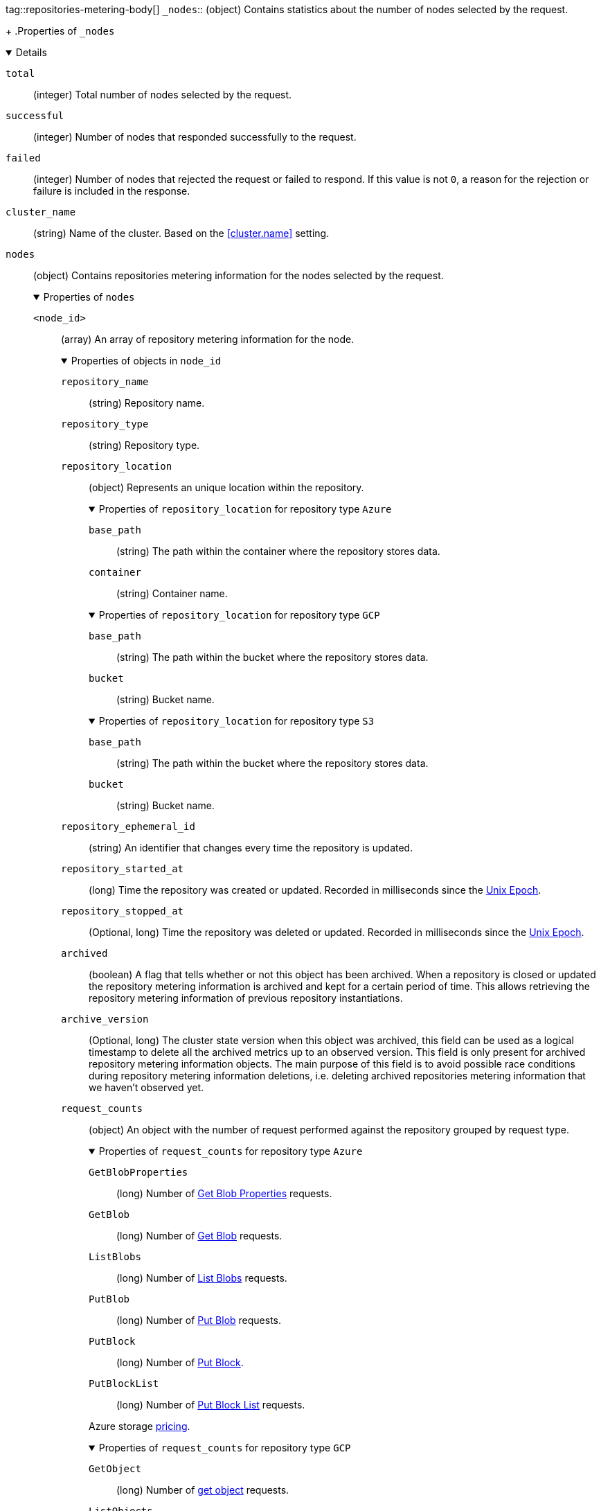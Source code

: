 tag::repositories-metering-body[]
`_nodes`::
(object)
Contains statistics about the number of nodes selected by the request.
+
.Properties of `_nodes`
[%collapsible%open]
====
`total`::
(integer)
Total number of nodes selected by the request.

`successful`::
(integer)
Number of nodes that responded successfully to the request.

`failed`::
(integer)
Number of nodes that rejected the request or failed to respond. If this value
is not `0`, a reason for the rejection or failure is included in the response.
====

`cluster_name`::
(string)
Name of the cluster. Based on the <<cluster.name>> setting.

`nodes`::
(object)
Contains repositories metering information for the nodes selected by the request.
+
.Properties of `nodes`
[%collapsible%open]
====
`<node_id>`::
(array)
An array of repository metering information for the node.
+
.Properties of objects in `node_id`
[%collapsible%open]
=====
`repository_name`::
(string) 
Repository name.

`repository_type`::
(string) 
Repository type.

`repository_location`::
(object)
Represents an unique location within the repository.
+
.Properties of `repository_location` for repository type `Azure`
[%collapsible%open]
======
`base_path`::
(string)
The path within the container where the repository stores data.

`container`::
(string)
Container name.
======
+
.Properties of `repository_location` for repository type `GCP`
[%collapsible%open]
======
`base_path`::
(string)
The path within the bucket where the repository stores data.

`bucket`::
(string)
Bucket name.
======
+
.Properties of `repository_location` for repository type `S3`
[%collapsible%open]
======
`base_path`::
(string)
The path within the bucket where the repository stores data.

`bucket`::
(string)
Bucket name.
======
`repository_ephemeral_id`::
(string) 
An identifier that changes every time the repository is updated.

`repository_started_at`::
(long)
Time the repository was created or updated. Recorded in milliseconds
since the https://en.wikipedia.org/wiki/Unix_time[Unix Epoch].

`repository_stopped_at`::
(Optional, long)
Time the repository was deleted or updated. Recorded in milliseconds
since the https://en.wikipedia.org/wiki/Unix_time[Unix Epoch].

`archived`::
(boolean) 
A flag that tells whether or not this object has been archived.
When a repository is closed or updated the repository metering information
is archived and kept for a certain period of time. This allows retrieving
the repository metering information of previous repository instantiations.

`archive_version`::
(Optional, long)
The cluster state version when this object was archived, this field
can be used as a logical timestamp to delete all the archived metrics up
to an observed version. This field is only present for archived
repository metering information objects. The main purpose of this
field is to avoid possible race conditions during repository metering
information deletions, i.e. deleting archived repositories metering
information that we haven't observed yet.

`request_counts`::
(object) 
An object with the number of request performed against the repository
grouped by request type.
+
.Properties of `request_counts` for repository type `Azure`
[%collapsible%open]
======
`GetBlobProperties`::
(long) Number of https://docs.microsoft.com/en-us/rest/api/storageservices/get-blob-properties[Get Blob Properties] requests.
`GetBlob`::
(long) Number of https://docs.microsoft.com/en-us/rest/api/storageservices/get-blob[Get Blob] requests.
`ListBlobs`::
(long) Number of https://docs.microsoft.com/en-us/rest/api/storageservices/list-blobs[List Blobs] requests.
`PutBlob`::
(long) Number of https://docs.microsoft.com/en-us/rest/api/storageservices/put-blob[Put Blob] requests.
`PutBlock`::
(long) Number of https://docs.microsoft.com/en-us/rest/api/storageservices/put-block[Put Block].
`PutBlockList`::
(long) Number of https://docs.microsoft.com/en-us/rest/api/storageservices/put-block-list[Put Block List] requests.

Azure storage https://azure.microsoft.com/en-us/pricing/details/storage/blobs/[pricing].
======
+
.Properties of `request_counts` for repository type `GCP`
[%collapsible%open]
======
`GetObject`::
(long) Number of https://cloud.google.com/storage/docs/json_api/v1/objects/get[get object] requests.
`ListObjects`::
(long) Number of https://cloud.google.com/storage/docs/json_api/v1/objects/list[list objects] requests.
`InsertObject`::
(long) Number of https://cloud.google.com/storage/docs/json_api/v1/objects/insert[insert object] requests.

Google Cloud storage https://cloud.google.com/storage/pricing[pricing].
======
+
.Properties of `request_counts` for repository type `S3`
[%collapsible%open]
======
`GetObject`::
(long) Number of https://docs.aws.amazon.com/AmazonS3/latest/API/API_GetObject.html[GetObject] requests.
`ListObjects`::
(long) Number of https://docs.aws.amazon.com/AmazonS3/latest/API/API_ListObjects.html[ListObjects] requests.
`PutObject`::
(long) Number of https://docs.aws.amazon.com/AmazonS3/latest/API/API_PutObject.html[PutObject] requests.
`PutMultipartObject`::
(long) Number of https://docs.aws.amazon.com/AmazonS3/latest/dev/mpuoverview.html[Multipart] requests,
including https://docs.aws.amazon.com/AmazonS3/latest/API/API_CreateMultipartUpload.html[CreateMultipartUpload],
https://docs.aws.amazon.com/AmazonS3/latest/API/API_UploadPart.html[UploadPart] and https://docs.aws.amazon.com/AmazonS3/latest/API/API_CompleteMultipartUpload.html[CompleteMultipartUpload]
requests.

Amazon Web Services Simple Storage Service https://aws.amazon.com/s3/pricing/[pricing].
======
=====
====
end::repositories-metering-body[]
